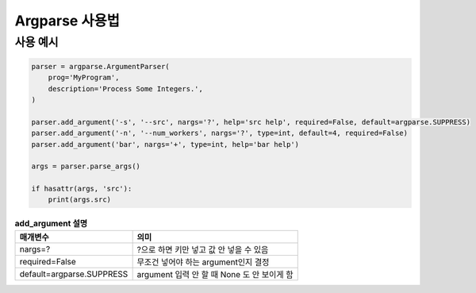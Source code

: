 Argparse 사용법
================

사용 예시
~~~~~~~~~~

.. code-block:: python

    parser = argparse.ArgumentParser(
        prog='MyProgram',
        description='Process Some Integers.',
    )

    parser.add_argument('-s', '--src', nargs='?', help='src help', required=False, default=argparse.SUPPRESS)
    parser.add_argument('-n', '--num_workers', nargs='?', type=int, default=4, required=False)
    parser.add_argument('bar', nargs='+', type=int, help='bar help')
    
    args = parser.parse_args()

    if hasattr(args, 'src'):
        print(args.src)

.. list-table:: **add_argument 설명**
    :widths: auto
    :header-rows: 1

    * - 매개변수
      - 의미
    * - nargs=?
      - ?으로 하면 키만 넣고 값 안 넣을 수 있음
    * - required=False
      - 무조건 넣어야 하는 argument인지 결정
    * - default=argparse.SUPPRESS
      - argument 입력 안 할 때 None 도 안 보이게 함